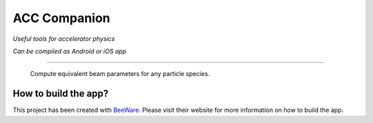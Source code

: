 ACC Companion
=============

*Useful tools for accelerator physics*

*Can be compiled as Android or iOS app*

-----

.. figure:: screenshot_android_app.jpg
   :alt: screenshot of android app
   :scale: 50 %

   Compute equivalent beam parameters for any particle species.

How to build the app?
---------------------

This project has been created with `BeeWare <https://beeware.org/>`__. Please visit their website for more information on how to build the app.
